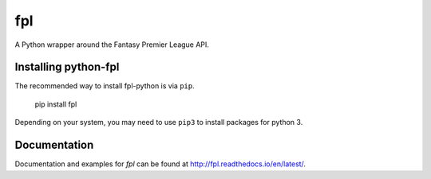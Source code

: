 fpl
=====================

|pypi| |docs|

A Python wrapper around the Fantasy Premier League API.

Installing python-fpl
---------------------

The recommended way to install fpl-python is via ``pip``.

    pip install fpl

Depending on your system, you may need to use ``pip3`` to install packages for python 3.

Documentation
---------------------
Documentation and examples for `fpl` can be found at http://fpl.readthedocs.io/en/latest/.


.. |pypi| image:: https://badge.fury.io/py/fpl.svg
  :target: https://pypi.python.org/pypi/fpl/

.. |docs| image:: https://readthedocs.org/projects/fpl/badge/?version=latest
  :target: http://fpl.readthedocs.io/en/latest/
